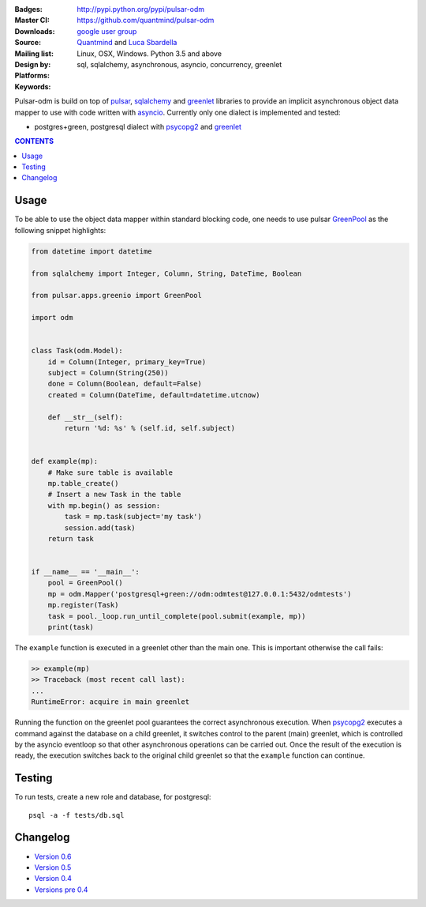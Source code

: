 :Badges: |license|  |pyversions| |status| |pypiversion|
:Master CI: |master-build|_ |coverage-master|
:Downloads: http://pypi.python.org/pypi/pulsar-odm
:Source: https://github.com/quantmind/pulsar-odm
:Mailing list: `google user group`_
:Design by: `Quantmind`_ and `Luca Sbardella`_
:Platforms: Linux, OSX, Windows. Python 3.5 and above
:Keywords: sql, sqlalchemy, asynchronous, asyncio, concurrency, greenlet


.. |pypiversion| image:: https://badge.fury.io/py/pulsar-odm.svg
  :target: https://pypi.python.org/pypi/pulsar-odm
.. |pyversions| image:: https://img.shields.io/pypi/pyversions/pulsar-odm.svg
  :target: https://pypi.python.org/pypi/pulsar-odm
.. |license| image:: https://img.shields.io/pypi/l/pulsar-odm.svg
  :target: https://pypi.python.org/pypi/pulsar-odm
.. |status| image:: https://img.shields.io/pypi/status/pulsar-odm.svg
  :target: https://pypi.python.org/pypi/pulsar-odm
.. |master-build| image:: https://travis-ci.org/quantmind/pulsar-odm.svg?branch=master
.. _master-build: http://travis-ci.org/quantmind/pulsar-odm
.. |dev-build| image:: https://travis-ci.org/quantmind/pulsar-odm.svg?branch=dev
.. _dev-build: http://travis-ci.org/quantmind/pulsar-odm
.. |coverage-master| image:: https://coveralls.io/repos/quantmind/pulsar-odm/badge.svg
  :target: https://coveralls.io/r/quantmind/pulsar-odm?branch=master
.. |coverage-dev| image:: https://img.shields.io/coveralls/quantmind/pulsar-odm/dev.svg
  :target: https://coveralls.io/r/quantmind/pulsar-odm?branch=dev

Pulsar-odm is build on top of pulsar_, sqlalchemy_ and greenlet_ libraries to
provide an implicit asynchronous object data mapper to use with code written
with asyncio_.
Currently only one dialect is implemented and tested:

* postgres+green, postgresql dialect with psycopg2_ and greenlet_

.. contents:: **CONTENTS**


Usage
==========

To be able to use the object data mapper within standard blocking code,
one needs to use pulsar GreenPool_ as the following snippet highlights:

.. code:: python

    from datetime import datetime

    from sqlalchemy import Integer, Column, String, DateTime, Boolean

    from pulsar.apps.greenio import GreenPool

    import odm


    class Task(odm.Model):
        id = Column(Integer, primary_key=True)
        subject = Column(String(250))
        done = Column(Boolean, default=False)
        created = Column(DateTime, default=datetime.utcnow)

        def __str__(self):
            return '%d: %s' % (self.id, self.subject)


    def example(mp):
        # Make sure table is available
        mp.table_create()
        # Insert a new Task in the table
        with mp.begin() as session:
            task = mp.task(subject='my task')
            session.add(task)
        return task


    if __name__ == '__main__':
        pool = GreenPool()
        mp = odm.Mapper('postgresql+green://odm:odmtest@127.0.0.1:5432/odmtests')
        mp.register(Task)
        task = pool._loop.run_until_complete(pool.submit(example, mp))
        print(task)

The ``example`` function is executed in a greenlet other than the main one. This is important otherwise the call fails:

.. code:: python

    >> example(mp)
    >> Traceback (most recent call last):
    ...
    RuntimeError: acquire in main greenlet

Running the function on the greenlet pool guarantees the correct asynchronous execution. When psycopg2_
executes a command against the database on a child greenlet, it switches control to the parent (main) greenlet, which is controlled by the asyncio eventloop so that other asynchronous operations can be carried out.
Once the result of the execution is ready, the execution switches back to the original child greenlet so that the ``example`` function can continue.

Testing
==========

To run tests, create a new role and database, for postgresql::

    psql -a -f tests/db.sql


Changelog
============

* `Version 0.6 <https://github.com/quantmind/pulsar-odm/blob/master/docs/history/0.6.md>`_
* `Version 0.5 <https://github.com/quantmind/pulsar-odm/blob/master/docs/history/0.5.md>`_
* `Version 0.4 <https://github.com/quantmind/pulsar-odm/blob/master/docs/history/0.4.md>`_
* `Versions pre 0.4 <https://github.com/quantmind/pulsar-odm/blob/master/docs/history/pre0.4.md>`_


.. _`Luca Sbardella`: http://lucasbardella.com
.. _`Quantmind`: http://quantmind.com
.. _`google user group`: https://groups.google.com/forum/?fromgroups#!forum/python-pulsar
.. _pulsar: http://pythonhosted.org/pulsar/
.. _sqlalchemy: http://www.sqlalchemy.org/
.. _greenlet: https://greenlet.readthedocs.org/en/latest/
.. _asyncio: https://docs.python.org/3/library/asyncio.html
.. _psycopg2: http://pythonhosted.org/psycopg2/
.. _GreenPool: http://pythonhosted.org/pulsar/apps/greenio.html


